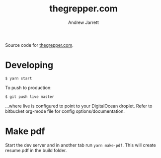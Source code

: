 #+TITLE: thegrepper.com
#+AUTHOR: Andrew Jarrett

Source code for [[https://thegrepper.com/][thegrepper.com]].

* Developing

#+BEGIN_SRC 
$ yarn start
#+END_SRC

To push to production:

#+BEGIN_SRC 
$ git push live master
#+END_SRC

...where live is configured to point to your DigitalOcean droplet. Refer to bitbucket org-mode file for config options/documentation.

* Make pdf

Start the dev server and in another tab run =yarn make-pdf=. This will create resume.pdf in the build folder.

